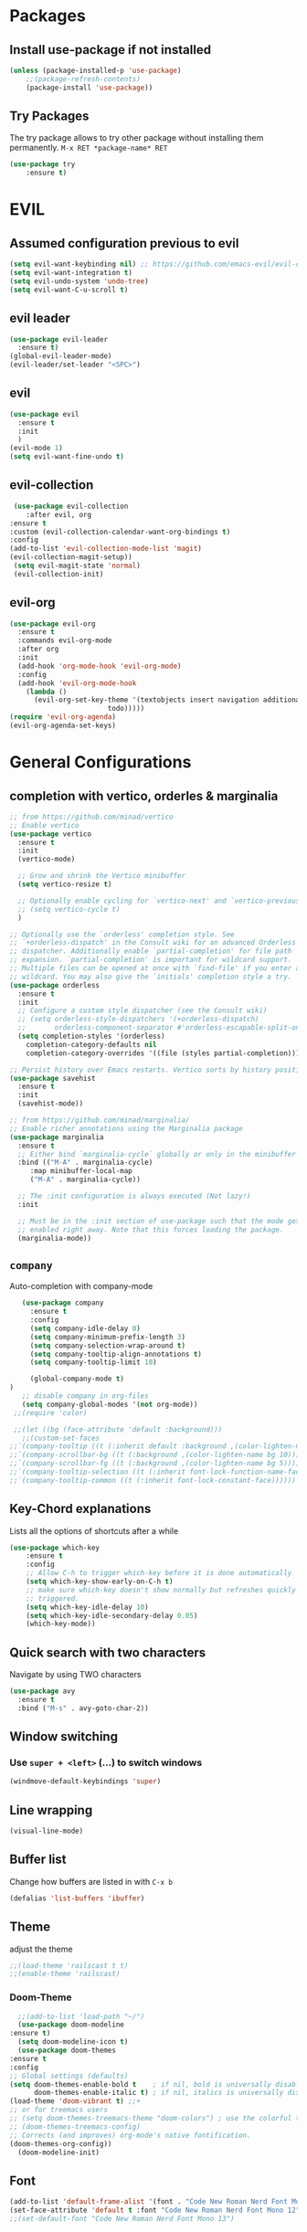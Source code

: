 #+STARTUP: content
* Packages
** Install use-package if not installed
   #+BEGIN_SRC emacs-lisp
   (unless (package-installed-p 'use-package)
       ;;(package-refresh-contents)
       (package-install 'use-package))
   #+END_SRC
** Try Packages
   The try package allows to try other package without installing them permanently.
   =M-x RET *package-name* RET=
   #+BEGIN_SRC emacs-lisp
   (use-package try
       :ensure t)
   #+END_SRC
* EVIL
** Assumed configuration previous to evil
   #+begin_src emacs-lisp
   (setq evil-want-keybinding nil) ;; https://github.com/emacs-evil/evil-collection/issues/215
   (setq evil-want-integration t)
   (setq evil-undo-system 'undo-tree)
   (setq evil-want-C-u-scroll t)
   #+end_src

** evil leader
   #+begin_src emacs-lisp
     (use-package evil-leader
       :ensure t)
     (global-evil-leader-mode)
     (evil-leader/set-leader "<SPC>")
   #+end_src
** evil
  #+begin_src emacs-lisp
    (use-package evil
      :ensure t
      :init
      )
    (evil-mode 1)
    (setq evil-want-fine-undo t)
  #+end_src
** evil-collection
   #+begin_src emacs-lisp
     (use-package evil-collection
        :after evil, org
	:ensure t
	:custom (evil-collection-calendar-want-org-bindings t)
	:config
	(add-to-list 'evil-collection-mode-list 'magit)
	(evil-collection-magit-setup))
     (setq evil-magit-state 'normal)
     (evil-collection-init)
   #+end_src
** evil-org
   #+begin_src emacs-lisp
     (use-package evil-org
       :ensure t
       :commands evil-org-mode
       :after org
       :init
       (add-hook 'org-mode-hook 'evil-org-mode)
       :config
       (add-hook 'evil-org-mode-hook
		 (lambda ()
		   (evil-org-set-key-theme '(textobjects insert navigation additional shift
							 todo)))))
     (require 'evil-org-agenda)
     (evil-org-agenda-set-keys)
   #+end_src
* General Configurations
** completion with vertico, orderles & marginalia 
   #+begin_src emacs-lisp
     ;; from https://github.com/minad/vertico
     ;; Enable vertico
     (use-package vertico
       :ensure t
       :init
       (vertico-mode)

       ;; Grow and shrink the Vertico minibuffer
       (setq vertico-resize t)

       ;; Optionally enable cycling for `vertico-next' and `vertico-previous'.
       ;; (setq vertico-cycle t)
       )

     ;; Optionally use the `orderless' completion style. See
     ;; `+orderless-dispatch' in the Consult wiki for an advanced Orderless style
     ;; dispatcher. Additionally enable `partial-completion' for file path
     ;; expansion. `partial-completion' is important for wildcard support.
     ;; Multiple files can be opened at once with `find-file' if you enter a
     ;; wildcard. You may also give the `initials' completion style a try.
     (use-package orderless
       :ensure t
       :init
       ;; Configure a custom style dispatcher (see the Consult wiki)
       ;; (setq orderless-style-dispatchers '(+orderless-dispatch)
       ;;       orderless-component-separator #'orderless-escapable-split-on-space)
       (setq completion-styles '(orderless)
	     completion-category-defaults nil
	     completion-category-overrides '((file (styles partial-completion)))))

     ;; Persist history over Emacs restarts. Vertico sorts by history position.
     (use-package savehist
       :ensure t
       :init
       (savehist-mode))

     ;; from https://github.com/minad/marginalia/
     ;; Enable richer annotations using the Marginalia package
     (use-package marginalia
       :ensure t
       ;; Either bind `marginalia-cycle` globally or only in the minibuffer
       :bind (("M-A" . marginalia-cycle)
	      :map minibuffer-local-map
	      ("M-A" . marginalia-cycle))

       ;; The :init configuration is always executed (Not lazy!)
       :init

       ;; Must be in the :init section of use-package such that the mode gets
       ;; enabled right away. Note that this forces loading the package.
       (marginalia-mode))
   #+end_src
** =company=
   Auto-completion with company-mode
   #+begin_src emacs-lisp
	   (use-package company
	     :ensure t
	     :config 
	     (setq company-idle-delay 0)
	     (setq company-minimum-prefix-length 3)
	     (setq company-selection-wrap-around t)
	     (setq company-tooltip-align-annotations t)
	     (setq company-tooltip-limit 10)

	     (global-company-mode t)
	)
	   ;; disable company in org-files
	   (setq company-global-modes '(not org-mode))
     ;;(require 'color)

     ;;(let ((bg (face-attribute 'default :background)))
       ;;(custom-set-faces
	;;`(company-tooltip ((t (:inherit default :background ,(color-lighten-name bg 4)))))
	;;`(company-scrollbar-bg ((t (:background ,(color-lighten-name bg 10)))))
	;;`(company-scrollbar-fg ((t (:background ,(color-lighten-name bg 5)))))
	;;`(company-tooltip-selection ((t (:inherit font-lock-function-name-face))))
	;;`(company-tooltip-common ((t (:inherit font-lock-constant-face))))))
   #+END_SRC
** Key-Chord explanations
   Lists all the options of shortcuts after a while
   #+BEGIN_SRC emacs-lisp
   (use-package which-key
       :ensure t
       :config 
       ;; Allow C-h to trigger which-key before it is done automatically
       (setq which-key-show-early-on-C-h t)
       ;; make sure which-key doesn't show normally but refreshes quickly after it is
       ;; triggered.
       (setq which-key-idle-delay 10)
       (setq which-key-idle-secondary-delay 0.05)
       (which-key-mode))
   #+END_SRC
** Quick search with two characters
   Navigate by using TWO characters
   #+BEGIN_SRC emacs-lisp
   (use-package avy
     :ensure t
     :bind ("M-s" . avy-goto-char-2))   
   #+END_SRC
** Window switching
*** Use =super + <left>= (...) to switch windows
    #+begin_src emacs-lisp
    (windmove-default-keybindings 'super)
    #+end_src
*** COMMENT Makes window changing look nicer
    -- ditched for evil-mode
    #+BEGIN_SRC emacs-lisp
    (use-package ace-window
       :ensure t
       :init
       (progn
       (global-set-key [remap other-window] 'ace-window)
       (custom-set-faces
       '(aw-leading-char-face
       ((t (:inherit ace-jump-face-foreground :height 3.0))))) 
     ))  
    #+END_SRC 
** COMMENT Ido-Mode
   #+BEGIN_SRC emacs-lisp
   (setq ido-enable-flex-matching t)
   (setq ido-everywhere t)
   (setq ido-use-filename-at-point 'guess)
   (ido-mode 1)
   ;;(use-package ido-vertical-mode
   ;;  :ensure t)
   ;;(ido-vertical-mode 1)
   #+END_SRC
** Line wrapping
   #+begin_src emacs-lisp
   (visual-line-mode)
   #+END_SRC
** Buffer list
   Change how buffers are listed in with =C-x b=
   #+BEGIN_SRC emacs-lisp
   (defalias 'list-buffers 'ibuffer)
   #+END_SRC
** Theme
   adjust the theme
   #+BEGIN_SRC emacs-lisp
   ;;(load-theme 'railscast t t)
   ;;(enable-theme 'railscast)
   #+END_SRC
*** Doom-Theme
    #+begin_src emacs-lisp
      ;;(add-to-list 'load-path "~/")
      (use-package doom-modeline
	:ensure t)
      (setq doom-modeline-icon t)
      (use-package doom-themes
	:ensure t
	:config
	;; Global settings (defaults)
	(setq doom-themes-enable-bold t    ; if nil, bold is universally disabled
	      doom-themes-enable-italic t) ; if nil, italics is universally disabled
	(load-theme 'doom-vibrant t) ;;+ 
	;; or for treemacs users
	;; (setq doom-themes-treemacs-theme "doom-colors") ; use the colorful treemacs theme
	;; (doom-themes-treemacs-config)
	;; Corrects (and improves) org-mode's native fontification.
	(doom-themes-org-config))
      (doom-modeline-init)
    #+end_src
** Font
   #+BEGIN_SRC emacs-lisp
   (add-to-list 'default-frame-alist '(font . "Code New Roman Nerd Font Mono 12" ))
   (set-face-attribute 'default t :font "Code New Roman Nerd Font Mono 12" )
   ;;(set-default-font "Code New Roman Nerd Font Mono 13")
   #+END_SRC
** Cursor
   #+begin_src emacs-lisp
   (setq-default cursor-type '(bar . 3))
   (global-hl-line-mode)
   ;;(set-face-background hl-line-face "gray25")
   #+END_SRC
** Avoid beeping
   #+begin_src emacs-lisp
   (setq ring-bell-function 'ignore)
   #+END_SRC
** COMMENT Replace startup message with Dashboard
   #+BEGIN_SRC emacs-lisp
     (setq inhibit-startup-message t)
     (use-package dashboard
       :ensure t
       :config
       (dashboard-setup-startup-hook))
   #+END_SRC
** Remove Toolbar
   Remove the toolbar at the top of the window
   #+BEGIN_SRC emacs-lisp
   (tool-bar-mode -1)   
   (menu-bar-mode -1)
   (scroll-bar-mode -1)
   #+END_SRC
** Answer questions with y and n
   Questions have no longer to be answered wtih the full words "yes" and "no" but only "y" and "n"
   #+BEGIN_SRC emacs-lisp
   (fset 'yes-or-no-p 'y-or-n-p)
   #+END_SRC
** Better connection between the system clipboard and the emacs killring
   #+begin_src emacs-lisp
   (setq save-interprogram-paste-before-kill t)
   #+END_SRC
** Line-Numbers
   #+BEGIN_SRC emacs-lisp
     ;; (when (version<= "26.0.50" emacs-version)
     ;;       (global-display-line-numbers-mode))
     (require 'display-line-numbers)
     (defcustom display-line-numbers-exempt-modes '(vterm-mode eshell-mode shell-mode term-mode ansi-term-mode mu4e-main-mode mu4e-headers-mode org-mode org-agenda-mode)
       "Major modes on which to disable the linum mode, exempts them from global requirement"
       :group 'display-line-numbers
       :type 'list
       :version "green")

     (defun display-line-numbers--turn-on ()
       "turn on line numbers but excempting certain majore modes defined in `display-line-numbers-exempt-modes'"
       (if (and
	    (not (member major-mode display-line-numbers-exempt-modes))
	    (not (minibufferp)))
	   (display-line-numbers-mode)))

     (global-display-line-numbers-mode)
   #+END_SRC
** Undo Tree
   #+begin_src emacs-lisp
     (use-package undo-tree
       :ensure t
       :config
       (global-undo-tree-mode))

   #+END_SRC
** Auto-revert
   auto-revert when file changed 
   useful for org syncronization
   #+begin_src emacs-lisp
   (global-auto-revert-mode 1) ;; auto revert from file
   (setq auto-revert-verbose nil) ;; suppress the verbose
   #+END_SRC

** Line wrapping
   #+begin_src emacs-lisp
     (use-package adaptive-wrap
       :ensure t)
     (when (fboundp 'adaptive-wrap-prefix-mode)
       (defun my-activate-adaptive-wrap-prefix-mode ()
	 "Toggle `visual-line-mode' and `adaptive-wrap-prefix-mode' simultaneously."
	 (adaptive-wrap-prefix-mode (if visual-line-mode 1 -1)))
       (add-hook 'visual-line-mode-hook 'my-activate-adaptive-wrap-prefix-mode))
     (global-visual-line-mode)
     (adaptive-wrap-prefix-mode)
     (add-hook 'org-agenda-mode-hook
	       (lambda ()
		 (visual-line-mode -1)
		 (toggle-truncate-lines 1)))
   #+end_src
** System locale
   #+begin_src emacs-lisp
   (setq system-time-locale "C") 
   #+end_src
   
** Move autosave files to tmp
   [[https://emacsredux.com/blog/2013/05/09/keep-backup-and-auto-save-files-out-of-the-way/][found here]]
   #+begin_src emacs-lisp
     ;; store all backup and autosave files in the tmp dir
     (setq backup-directory-alist
	   `((".*" . ,temporary-file-directory)))
     (setq auto-save-file-name-transforms
	   `((".*" ,temporary-file-directory t)))

   #+end_src

** Full screen
   #+begin_src emacs-lisp
   (add-to-list 'default-frame-alist '(fullscreen . maximized))
   #+end_src
** Show Colors as background
   #+BEGIN_SRC emacs-lisp
     (defvar hexcolour-keywords
       '(("#[ABCDEFabcdef[:digit:]]\\{6\\}"
	  (0 (put-text-property (match-beginning 0)
				(match-end 0)
				'face (list :background
					    (match-string-no-properties 0)))))))
     (defun hexcolour-add-to-font-lock ()
       (font-lock-add-keywords nil hexcolour-keywords))
     
     (add-hook 'ess-mode-hook 'hexcolour-add-to-font-lock)
     (add-hook 'prog-mode-hook 'hexcolour-add-to-font-lock)
     (add-hook 'python-mode-hook 'hexcolour-add-to-font-lock)
     (add-hook 'org-mode-hook 'hexcolour-add-to-font-lock)
     (add-hook 'text-mode-hook 'hexcolour-add-to-font-lock)
   #+END_SRC
** Languagetool support
   #+begin_src emacs-lisp
     (use-package langtool
       :ensure t
       :config
       (setq langtool-language-tool-jar "/usr/share/java/languagetool/languagetool-server.jar"
	     langtool-server-user-arguments '("-p" "8082")
	     langtool-java-classpath	"/usr/share/languagetool:/usr/share/java/languagetool/*"
	     langtool-disabled-rules '("WHITESPACE_RULE" 
	                               "LEERZEICHEN_VOR_AUSRUFEZEICHEN_ETC")
	     )
     )
   #+end_src
** Auto dim other buffers
   #+BEGIN_SRC emacs-lisp
   (use-package auto-dim-other-buffers
      :ensure t)
   (auto-dim-other-buffers-mode)
   #+END_SRC
** Openwith
   #+begin_src emacs-lisp
   (use-package openwith
     :ensure t)
   (openwith-mode t)
   (setq openwith-associations '(("\\.pdf\\'" "zathura" (file))))
  #+end_src
** Darkroom (focus reading)
    #+BEGIN_SRC emacs-lisp
      (use-package darkroom
	:ensure t)
      (setq darkroom-margins 0.1)
    #+END_SRC
** Auto-save_mode
   #+begin_src emacs-lisp
     (setq auto-save-default t)
     (auto-save-visited-mode)
     (setq auto-save-visited-interval 30)
     (setq auto-save-visited 30)
   #+end_src
** Highlight trailing whitespace
   #+begin_src emacs-lisp
     ;; can be deactivated with F8
     (setq show-trailing-whitespace t)
   #+end_src
* mu4e
   #+begin_src emacs-lisp
     (require 'mu4e)
     (use-package mu4e-alert
       :ensure t)
     (evil-collection-init 'mu4e)
     (setq doom-modeline-mu4e t)
     (setq mu4e-enable-notifications t)
     (add-hook 'after-init-hook #'mu4e-alert-enable-mode-line-display)
     ;; use mu4e for e-mail in emacs
     (setq mail-user-agent 'mu4e-user-agent)

     (setq mu4e-maildir "~/Mail/mbsyncmail/protonmail"
	   mu4e-attachment-dir "~/Downloads")

     (setq user-mail-address "matthias.weigand@protonmail.com"
	   user-full-name  "Matthias Weigand")

     ;; Get mail
     (setq mu4e-get-mail-command "mbsync -c ~/.config/mbsync/mbsyncrc protonmail"
	   mu4e-change-filenames-when-moving t   ; needed for mbsync
	   mu4e-update-interval 300)             ; update every 2 minutes

     ;; Send mail
     (setq message-send-mail-function 'smtpmail-send-it
	   smtpmail-auth-credentials "~/.authinfo"
	   smtpmail-smtp-server "127.0.0.1"
	   smtpmail-stream-type 'starttls
	   smtpmail-smtp-service 1029)

     (with-eval-after-load 'gnutls
       (add-to-list 'gnutls-trustfiles (expand-file-name "~/.config/protonmail/bridge/cert.pem")))
     ;; the next are relative to the root maildir
     ;; (see `mu info`).
     ;; instead of strings, they can be functions too, see
     ;; their docstring or the chapter 'Dynamic folders'
     (setq mu4e-sent-folder   "/Sent"
	   mu4e-refile-folder "/Archive"
	   mu4e-drafts-folder "/Drafts"
	   mu4e-trash-folder  "/Trash")

     ;; the maildirs you use frequently; access them with 'j' ('jump')
     (setq   mu4e-maildir-shortcuts
	 '((:maildir "/Archive" :key ?a)
	   (:maildir "/INBOX"   :key ?i)
	   (:maildir "/Sent"    :key ?s)))
     (define-key mu4e-headers-mode-map (kbd "C-c c") 'mu4e-org-store-and-capture)
     (define-key mu4e-view-mode-map (kbd "C-c c") 'mu4e-org-store-and-capture)
     (setq mu4e-html2text-command "w3m -I %{UTF-8} -dump -T text/html")
     
     (setq mu4e-headers-include-related nil)
     (setq mu4e-headers-show-threads nil)
     ;; avoid interference with mu4e attachments
     (add-to-list 'mm-inhibit-file-name-handlers 'openwith-file-handler)
     (setq mu4e-headers-precise-alignment t)
     (setq gnus-blocked-images "http") ;; https://github.com/djcb/mu/issues/1434
    #+end_src
    

* coding-related configuration
** Snippets
   See [[https://joaotavora.github.io/yasnippet/snippet-development.html][here]] how to write your own snippets
   Paste the snippets in =.emacs.d/snippets/=
   #+BEGIN_SRC emacs-lisp
   (use-package yasnippet
     :ensure t
     :init
     (yas-global-mode 1))
   (use-package yasnippet-snippets
     :ensure t)
   #+END_SRC
** projects with projectile
   see [[https://projectile.readthedocs.io/en/latest/usage/][Documentaiton]]
   #+begin_src emacs-lisp
     (use-package projectile
       :ensure t
       :config
       (define-key projectile-mode-map (kbd "s-p") 'projectile-command-map)
       (define-key projectile-mode-map (kbd "C-c p") 'projectile-command-map)
       (projectile-mode +1))
     (use-package counsel-projectile
       :ensure t
       :config
       (counsel-projectile-mode))
     ;; install ag for search
     ;; (use-package ag
       ;; :ensure t)
     (counsel-projectile-modify-action
      'counsel-projectile-switch-project-action
      '((default counsel-projectile-switch-project-action-vc)))
   #+END_SRC
** COMMENT dumb jump
   #+begin_src emacs-lisp
   (use-package dumb-jump
   :ensure t
   :bind 
      (("M-g o" . dumb-jump-go-other-window)
      ("M-g j" . dumb-jump-go)
      ("M-g x" . dumb-jump-go-prefer-external)
      ("M-g z" . dumb-jump-go-prefer-external-other-window))
   :config (setq dumb-jump-selector 'ivy) ;; (setq dumb-jump-selector 'helm)
   :init
   (dumb-jump-mode))
   #+END_SRC
** Code Margin 100-column
    #+BEGIN_SRC emacs-lisp
      ;;  (use-package fill-column-indicator
      ;;    :ensure t
      ;;    :config
      ;;    (setq fci-rule-column 100)
      ;;    (setq fci-rule-width 1)
      ;;    (setq fci-rule-color "gray23")
      ;;  )
      (add-hook 'prog-mode-hook 'display-fill-column-indicator-mode)
      (add-hook 'python-mode-hook 'display-fill-column-indicator-mode)
      (add-hook 'haskell-mode-hook 'display-fill-column-indicator-mode)
      (add-hook 'ess-mode-hook 'display-fill-column-indicator-mode)
   #+END_SRC
** Auto-Pairs
   Fill in closing brackets, quotes and stuff when typing the opening one
   #+BEGIN_SRC emacs-lisp
     ;;(use-package autopair
     ;;  :ensure t)
     ;;(electric-pair-mode)
     ;;(setq autopair-skip-whitespace t)
     (use-package smartparens
       :ensure t
       :init
       (require 'smartparens-config)
       :config
       (require 'smartparens)
       (sp-pair "(" ")" :unless '(sp-point-before-word-p))
       (sp-pair "{" "}" :unless '(sp-point-before-word-p))
       (sp-pair "[" "]" :unless '(sp-point-before-word-p))
       (sp-pair "'" "'" :unless '(sp-point-before-word-p))
       (sp-pair "\"" "\"" :unless '(sp-point-before-word-p))
       (smartparens-global-mode))
   #+END_SRC
** Hightligh Paris of Parenthesis
   #+BEGIN_SRC emacs-lisp
   (show-paren-mode 1)
   (setq show-paren-delay 0)
   (use-package rainbow-delimiters
     :ensure t)
     (add-hook 'prog-mode-hook #'rainbow-delimiters-mode)
     (add-hook 'org-mode-hook #'rainbow-delimiters-mode)
   #+END_SRC
** Syntax checking 
   Using [[https://www.flycheck.org][Flycheck]]
   Needs the R-Package =lintr= to be installed: 
   =install.packages("lintr")=
   #+BEGIN_SRC emacs-lisp
   (use-package flycheck
     :ensure t
     :init (global-flycheck-mode))
   #+END_SRC
** Multi-cursor
   #+BEGIN_SRC emacs-lisp
     (use-package multiple-cursors
       :ensure t
       :config
       (global-set-key (kbd "C->") 'mc/mark-next-like-this)
       (global-set-key (kbd "C-<") 'mc/mark-previous-like-this)
       (global-set-key (kbd "C-c C-<") 'mc/mark-all-like-this)
       (global-unset-key (kbd "M-<mouse-1>"))
       (global-set-key (kbd "C-M-<mouse-1>") 'mc/add-cursor-on-click)
       (define-key mc/keymap (kbd "<return>") nil) ;; stop multi-cursor with C-g not enter
       (setq mc/always-run-for-all t))
   #+END_SRC
** Git-Gutter 
   Shows little indicators of changes at the left edge in gitted files
   #+begin_src emacs-lisp
     (use-package git-gutter
       :ensure t
       :config
       (global-git-gutter-mode t))
   #+end_src
** Magit
   #+begin_src emacs-lisp
   (use-package magit
      :ensure t
      :init
      (progn (bind-key "C-x g" 'magit-status))
      :config
      (setq magit-diff-refine-hunk (quote all)))
   #+end_src
*** Support for bare dotfiles repo
    Creds to https://emacs.stackexchange.com/a/58859/24163
    #+begin_src emacs-lisp
      ;; prepare the arguments
      (setq dotfiles-git-dir (concat "--git-dir=" (expand-file-name "~/.dotfiles")))
      (setq dotfiles-work-tree (concat "--work-tree=" (expand-file-name "~")))

      ;; function to start magit on dotfiles
      (defun dotfiles-magit-status ()
	(interactive)
	(add-to-list 'magit-git-global-arguments dotfiles-git-dir)
	(add-to-list 'magit-git-global-arguments dotfiles-work-tree)
	(call-interactively 'magit-status))

      ;; wrapper to remove additional args before starting magit
      (defun magit-status-with-removed-dotfiles-args ()
	(interactive)
	(setq magit-git-global-arguments (remove dotfiles-git-dir magit-git-global-arguments))
	(setq magit-git-global-arguments (remove dotfiles-work-tree magit-git-global-arguments))
	(call-interactively 'magit-status))
      ;; redirect global magit hotkey to our wrapper
      (global-set-key (kbd "C-x g") 'magit-status-with-removed-dotfiles-args)
      ;;(define-key magit-file-mode-map (kbd "C-x g") 'magit-status-with-removed-dotfiles-args)
    #+end_src
** Auto highlight
   #+begin_src emacs-lisp
     (use-package auto-highlight-symbol
       :ensure t)
     ;;(global-auto-highlight-symbol-mode t)
     (define-key auto-highlight-symbol-mode-map (kbd "M-<left>") nil)
     (define-key auto-highlight-symbol-mode-map (kbd "M-<right>") nil)
     (define-key auto-highlight-symbol-mode-map (kbd "M-p") 'ahs-backward)
     (define-key auto-highlight-symbol-mode-map (kbd "M-n") 'ahs-forward)
     (setq ahs-idle-interval 1.0) ;; if you want instant highlighting, set it to 0, but I find it annoying
     (setq ahs-default-range 'ahs-range-whole-buffer) ;; highlight every occurence in buffer

     ;; inhibits highlighting in specific places, like in comments
     (setq ahs-inhibit-face-list '(font-lock-comment-delimiter-face
				   font-lock-comment-face
				   font-lock-doc-face
				   font-lock-doc-string-face
				   font-lock-string-face
				   ))
     ;;(add-hook 'org-mode-hook 'auto-highlight-symbol-mode)
   #+end_src
** Move line up/down
   #+begin_src emacs-lisp
     (defun move-line-up ()
       (interactive)
       (transpose-lines 1)
       (forward-line -2))

     (defun move-line-down ()
       (interactive)
       (forward-line 1)
       (transpose-lines 1)
       (forward-line -1))

     (global-set-key (kbd "C-M-<up>") 'move-line-up)
     (global-set-key (kbd "C-M-<down>") 'move-line-down)
   #+end_src
** Haskell-mode
   #+begin_src emacs-lisp
   (use-package haskell-mode
     :ensure t)
   #+end_src
** Column numbers
   #+begin_src emacs-lisp
   (setq column-number-mode t)
   #+end_src
** Auto Fill
   #+BEGIN_SRC emacs-lisp
     (add-hook 'text-mode-hook 'turn-on-auto-fill)
     (setq-default fill-column 100)
     (defun my-magit-turn-on-auto-fill ()
       (setq fill-column 72)
       (turn-on-auto-fill))
     (add-hook 'magit-log-edit-mode-hook 'my-magit-turn-on-auto-fill)
     (add-hook 'git-commit-mode-hook 'my-magit-turn-on-auto-fill)
   #+END_SRC
** Dockerfile mode
    #+BEGIN_SRC emacs-lisp
    (use-package dockerfile-mode
      :ensure t)
    #+END_SRC
** Julia-mode
   #+begin_src emacs-lisp
     (use-package julia-mode
       :ensure t)
     (setenv "JULIA_NUM_THREADS" "12")
     (use-package julia-repl
       :ensure t)
     (add-hook 'julia-mode-hook 'julia-repl-mode)
   #+end_src
** Highligh TODO comments
   #+begin_src emacs-lisp
     (use-package fic-mode
       :ensure t
       :config (add-hook 'prog-mode-hook 'fic-mode))
   #+end_src
* R-Related Configuration
** Force scroll on R-console
   #+BEGIN_SRC emacs-lisp
   (setq comint-croll-to-bottom-on-input t)
   (setq comint-croll-to-bottom-on-output t)
   #+END_SRC
** Use Rstudio indentions
   #+BEGIN_SRC emacs-lisp
   (setq ess-style 'RStudio)
   #+END_SRC
** Key binding for evaluation
   #+begin_src emacs-lisp
     (require 'ess-mode)
     (define-key ess-mode-map (kbd "<C-return>") 'ess-eval-region-or-function-or-paragraph-and-step)
     (define-key ess-mode-map (kbd "<C-enter>") 'ess-eval-region-or-function-or-paragraph-and-step)
   #+end_src
** Expand region
   #+BEGIN_SRC emacs-lisp
   (use-package expand-region
     :ensure t
     :config
     (global-set-key (kbd "<C-S-up>") 'er/expand-region)
     (global-set-key (kbd "<C-S-down>") (kbd "C-- <C-S-up>")))
   #+END_SRC
** Insert Pipe
   Found [[https://emacs.stackexchange.com/questions/8041/how-to-implement-the-piping-operator-in-ess-mode][here]]
   #+BEGIN_SRC emacs-lisp
   (defun then_R_operator ()
                "R - %>% operator or 'then' pipe operator"
                (interactive)
                (just-one-space 1)
                (insert "%>%")
                (reindent-then-newline-and-indent))
   (global-set-key (kbd "C-S-m") 'then_R_operator)
   #+END_SRC
** ESS-Fontlock
   #+begin_src emacs-lisp
     (setq ess-R-font-lock-keywords
                                  (quote ((ess-R-fl-keyword:keywords . t)
                                                  (ess-R-fl-keyword:constants . t)
                                                  (ess-R-fl-keyword:modifiers . t)
                                                  (ess-R-fl-keyword:fun-defs . t)
                                                  (ess-R-fl-keyword:assign-ops . t)
                                                  (ess-R-fl-keyword:%op% . t)
                                                  (ess-fl-keyword:fun-calls . t)
                                                  (ess-fl-keyword:numbers . t)
                                                  (ess-fl-keyword:operators . t)
                                                  (ess-fl-keyword:delimiters . t)
                                                  (ess-fl-keyword:= . t)
                                                  (ess-R-fl-keyword:F&T . t))))
 
   #+end_src
* Python-related config
  
** Elpy
   #+begin_src emacs-lisp
     (use-package elpy
       :ensure t
       :config
       (elpy-enable))
     (add-hook 'elpy-mode-hook (lambda ()
				 (add-hook 'before-save-hook
					   'elpy-black-fix-code nil t)))
   #+end_src 
** Pyvenv
   #+begin_src emacs-lisp
     (use-package pyvenv
       :ensure t
       :init
       (setenv "WORKON_HOME" "/home/loki/miniforge3/envs")
       ;;(add-to-list 'exec-path "~/miniconda3/bin")
       ;;(setenv "PATH" "~/miniconda3/bin:$PATH")
       :config
       (defalias 'workon 'pyvenv-workon)
       )
   #+end_src
* Org-Mode Configuration
** Require org-mode
   #+BEGIN_SRC emacs-lisp
   (require 'org)
   #+END_SRC
** COMMENT Org-bullets
   Nice bullet points for org mode
   #+BEGIN_SRC emacs-lisp
   (use-package org-bullets
      :ensure t
      :config (add-hook 'org-mode-hook (lambda () (org-bullets-mode 1))))   
   #+END_SRC
** Hide Leading stars
   #+begin_src emacs-lisp
   (setq org-hide-leading-stars t)
   #+end_src
** Require org-inlinetask
   #+begin_src emacs-lisp
   (require 'org-inlinetask)
   #+end_src
** Restore easy snippets
   #+BEGIN_SRC emacs-lisp
   (require 'org-tempo)
   #+END_SRC
** use org with all .org files
   #+BEGIN_SRC emacs-lisp
   (add-to-list 'auto-mode-alist '("\\.org$" . org-mode))
   #+END_SRC
** My Org todo rotation
   =C-c C-t= will trigger a selection how to mark todo items
  #+BEGIN_SRC emacs-lisp
  (setq org-todo-keywords
     '((sequence "TODO(t)" "NEXT(n)" "IN-PROGRESS(i)" "WAIT(w@/!)" "MAYBE(m)" "SOMEDAY(s)" "PROJ(p)" "READ(r)" "PUT-INTO-PAPER(a)" "|" "DONE(d)" "CANCELLED(c@/!)" "FINISHED-PROJ(f@)")))
   #+END_SRC
** Monday is the first day in Calendar week
   #+begin_src emacs-lisp
   (setq calendar-week-start-day 1)
   #+end_src
** Add timestamp when DONE
   #+BEGIN_SRC emacs-lisp
   (setq org-log-done 'time)
   #+END_SRC
** Enable Logbook
   #+begin_src emacs-lisp
   (setq org-log-into-drawer t)
   #+end_src
** Log rescheduling
   #+begin_src emacs-lisp
   (setq org-log-reschedule 'time)
   #+end_src

** Refile
   Allow refiling to all org-agenda-files
   #+begin_src emacs-lisp
   (setq org-refile-targets '((org-agenda-files . (:maxlevel . 6))))
   #+end_src
** Custom Agenda Views
   #+begin_src emacs-lisp
     (setq org-agenda-custom-commands
	   '(("c" . "My Custom Agendas")
	     ("cu" "Unscheduled items"
	      ((todo ""
		     ((org-agenda-overriding-header "\nUnscheduled items")
		      (org-agenda-skip-function
		       '(org-agenda-skip-entry-if
			 'timestamp
			 'todo '("PROJ" "READ"))))))
	      nil nil) 
	     ("co" "Overdue items"
	      ((tags "DEADLINE<\"<today>\""
		     ((org-agenda-overriding-header "\nOverdue items")
		      (org-agenda-skip-function '(org-agenda-skip-entry-if 'todo 'done)))))
	      nil nil)
	     ("cw" "Waiting items"
	      ((todo "WAIT"
		     ((org-agenda-overriding-header "\nWaiting items")))))
	     ("cp" "Projects list"
	      ((todo "PROJ"
		     ((org-agenda-overriding-header "\nProjects list")))))
	     ("cW" "Completed and/or deferred tasks from previous week"
	      ((agenda "" ((org-agenda-span 7)
			   (org-agenda-start-day "-7d")
			   (org-agenda-entry-types '(:timestamp))
			   (org-agenda-show-log t)))))
	     ("cr" "Papers to read"
	      ((todo "READ"
		     ((org-agenda-overriding-header "\nPapers to read")
		      (org-agenda-skip-function '(org-agenda-skip-entry-if 'timestamp))))))
	     ("cn" "Next actions to move things forward"
	      ((todo "NEXT"
		     ((org-agenda-overriding-header "Next actions list")))))
	     ("cN" "Unschedulded Next actions"
	      ((todo "NEXT"
		     ((org-agenda-overriding-header "Next actions list (unscheduled)")
		      (org-agenda-skip-function '(org-agenda-skip-entry-if 'timestamp))))))
	     ))
   #+end_src

** Deadline warning days
   #+begin_src emacs-lisp
     (setq org-deadline-warning-days 7)
   #+end_src
** COMMENT Org Edna
   #+begin_src emacs-lisp
     (use-package org-edna
       :ensure t
       :config
       (org-edna-load))
   #+end_src
** Org-ref
   #+BEGIN_SRC emacs-lisp
     (use-package org-ref
       :ensure t)
     (setq org-latex-pdf-process
	   '("pdflatex -shell-escape -interaction nonstopmode -output-directory %o %f"
	     "bibtex %b"
	     "pdflatex -shell-escape -interaction nonstopmode -output-directory %o %f"
	     "pdflatex -shell-escape -interaction nonstopmode -output-directory %o %f"))
     (setq org-latex-prefer-user-labels t)
     (setq org-ref-default-citation-link "citep")
   #+END_SRC

** Capture
   #+begin_src emacs-lisp
  (global-set-key (kbd "C-c c") 'org-capture)
  (setq org-capture-templates
     '(("t" "TODO Item" entry (file+headline "~/myorg.org" "INBOX")
"** TODO %?
   DEADLINE: %^t
")
       ("p" "Paper to read" entry (file+headline "~/myorg.org" "INBOX")
"** READ [[file:~/Literatur/%^{Enter PDF-Filename (relative to ~/Literatur)}][%^{Enter a link display name}]]
   CONTEXT: %^{Which context is this paper for}
")
       ("l" "Link to read" entry (file+headline "~/myorg.org" "INBOX")
"** READ %^{Enter Link}
   CONTEXT: %^{Context of the link}
")
       ("P" "New Project" entry(file+headline "~/myorg.org" "INBOX")
"** PROJ %^{What is the project name?}
   DEADLINE: %^t
   :PROPERTIES:
   :PURPOSE: %^{What is the purpose of the project?}
   :VISION: %^{What is the vision of the project?}
   :Bainstorm:
   %?
   :END:
 *** TODO What is the very next thing that needs to happen?
    SCHEDULED: %^T
    must be specific, what needs to be done? ('Set meeting is not sufficient')
")))
   #+end_src
** System wide capture
   #+begin_src emacs-lisp
     (defadvice org-switch-to-buffer-other-window
	 (after supress-window-splitting activate)
       "Delete the extra window if we're in a capture frame"
       (if (equal "capture" (frame-parameter nil 'name))
	   (delete-other-windows)))

     (defadvice org-capture-finalize
	 (after delete-capture-frame activate)
       "Advise capture-finalize to close the frame"
       (when (and (equal "capture" (frame-parameter nil 'name))
		  (not (eq this-command 'org-capture-refile)))
	 (delete-frame)))

     (defadvice org-capture-refile
	 (after delete-capture-frame activate)
       "Advise org-refile to close the frame"
       (delete-frame))

     (defun activate-capture-frame ()
       "run org-capture in capture frame"
       (select-frame-by-name "capture")
       (switch-to-buffer (get-buffer-create "*scratch*"))
       (org-capture)) 
   #+end_src
** Agenda: Skip scheduled when deadline is shown
   see [[https://superuser.com/questions/501440/emacs-org-mode-how-to-avoid-duplicate-lines-in-agenda-when-items-is-scheduled][this SE post]]
   #+BEGIN_SRC emacs-lisp
   (setq org-agenda-skip-deadline-prewarning-if-scheduled t)
   (setq org-agenda-skip-scheduled-if-deadline-is-shown "not-today")
   #+END_SRC
** Agenda include Archive
   #+BEGIN_SRC emacs-lisp
   (setq org-agenda-archives-mode t)
   #+END_SRC

** COMMENT PDF-tools
   #+begin_src emacs-lisp
   (use-package pdf-tools
     :ensure t)
   #+end_src
* Custom Shortcuts
  
** COMMENT Remap C-z to undo
   -- ditched in favor of evil
   #+BEGIN_SRC emacs-lisp
   (global-unset-key (kbd "C-z"))
   (global-set-key (kbd "C-z") 'undo-tree-undo)
   #+END_SRC
** COMMENT C-d to delete line
   -- ditched in favor of evil
   #+begin_src emacs-lisp
   (global-unset-key (kbd "C-d"))
   (global-set-key (kbd "C-d") 'kill-whole-line)
   #+end_src
** Custom Key Map
*** Initialize keymap on =C-m=
     #+BEGIN_SRC emacs-lisp
     ;(global-set-key (kbd "<return>") 'newline)
     (define-prefix-command 'mymap)
     (global-set-key (kbd "C-c m") 'mymap)
     #+END_SRC
*** Often used files
    #+begin_src emacs-lisp
    (define-key mymap (kbd "f m") (lambda () (interactive) (find-file "~/myorg.org")))   
    (define-key mymap (kbd "f s") (lambda () (interactive) (find-file "~/shopping.org")))   
    (define-key mymap (kbd "f c") (lambda () (interactive) (find-file "~/.emacs.d/configuration.org")))
    (define-key mymap (kbd "f x") (lambda () (interactive) (find-file "~/.xmonad/xmonad.hs")))
    (define-key mymap (kbd "f a") (lambda () (interactive) (find-file "~/org-diss/dissertation.org")))
    #+END_SRC
*** Swap windows
    Funciton using ace-window
    #+BEGIN_SRC emacs-lisp
      (defun swap-windows-custom ()
	"Swap two windows and move back to original"
	(interactive)
	(ace-swap-window)
	(aw-flip-window))
      (define-key mymap (kbd "w s") 'swap-windows-custom)
      (use-package buffer-move
	:ensure t
	:config
	(global-set-key (kbd "<S-s-up>") 'buf-move-up)
	(global-set-key (kbd "<S-s-left>") 'buf-move-left)
	(global-set-key (kbd "<S-s-down>") 'buf-move-down)
	(global-set-key (kbd "<S-s-right>") 'buf-move-right))
    #+end_src
*** COMMENT Transpose Windows
    #+begin_src emacs-lisp
    (use-package transpose-frame
      :ensure t)
    (define-key mymap (kbd "w t") 'transpose-frame)
    #+end_src
*** Indention
    #+BEGIN_SRC emacs-lisp
      (defun my/indent ()
	"Indent line and move to next line"
	(interactive)
	(indent-for-tab-command)
	(beginning-of-line)
	(next-line))
      (define-key mymap (kbd "i") 'my/indent)
    #+END_SRC
    
*** COMMENT Languagetool
    #+begin_src emacs-lisp
    (define-key mymap (kbd "l l") 'langtool-check)
    (define-key mymap (kbd "l d") 'langtool-check-done)
    (define-key mymap (kbd "l s") 'langtool-switch-default-language)
    (define-key mymap (kbd "l m") 'langtool-show-message-at-point)
    (define-key mymap (kbd "l c") 'langtool-correct-buffer)
    (define-key mymap (kbd "l n") 'langtool-goto-next-error)
    (define-key mymap (kbd "l p") 'langtool-goto-previous-error)
    #+end_src
*** COMMENT Comment line
    #+BEGIN_SRC emacs-lisp
    (define-key mymap (kbd "c") 'comment-line)
    #+END_SRC
    
*** COMMENT mu4e
    #+BEGIN_SRC emacs-lisp
    (define-key mymap (kbd "m") 'mu4e)
    #+END_SRC
** More evil-leader
   #+begin_src emacs-lisp
     (evil-leader/set-key "." 'find-file)
     (evil-leader/set-key "u" 'universal-argument)
     (evil-leader/set-key "bb" 'switch-to-buffer)
     (evil-leader/set-key "bl" 'ibuffer)
     (evil-leader/set-key "bk" 'kill-buffer)
     (evil-leader/set-key "ti" 'org-inlinetask-insert-task)
     (evil-leader/set-key "tt" 'org-todo)
     (evil-leader/set-key "a" 'org-agenda)
     (evil-leader/set-key "m" 'mu4e)
     (evil-leader/set-key "c" 'comment-line)
     (evil-leader/set-key "ll" 'langtool-check)
     (evil-leader/set-key "ld" 'langtool-check-done)
     (evil-leader/set-key "ls" 'langtool-switch-default-language)
     (evil-leader/set-key "lm" 'langtool-show-message-at-point)
     (evil-leader/set-key "lc" 'langtool-correct-buffer)
     (evil-leader/set-key "ln" 'langtool-goto-next-error)
     (evil-leader/set-key "lp" 'langtool-goto-previous-error)
     (evil-leader/set-key "i" 'my/indent)
     (evil-leader/set-key "wt" 'transpose-frame)
     ;; often used files
     (evil-leader/set-key "fm" (lambda () (interactive) (find-file "~/myorg.org")))
     (evil-leader/set-key "fs" (lambda () (interactive) (find-file "~/shopping.org")))
     (evil-leader/set-key "fc" (lambda () (interactive) (find-file "~/.emacs.d/configuration.org")))
     (evil-leader/set-key "fx" (lambda () (interactive) (find-file "~/.xmonad/xmonad.hs")))
     (evil-leader/set-key "fa" (lambda () (interactive) (find-file "~/org-diss/dissertation.org")))
     (evil-leader/set-key "fp" (lambda () (interactive) (find-file "~/org-diss/paper3.org")))
     (evil-leader/set-key-for-mode 'org-mode
       "od" 'org-deadline
       "otdc" 'org-table-delete-column
       "os" 'org-schedule)
     (evil-leader/set-key-for-mode 'org-agenda-mode
       "d" 'org-agenda-deadline
       "s" 'org-agenda-schedule
       "vd" 'org-agenda-day-view)
     ;; org export
     (evil-leader/set-key "oe" 'org-export-dispatch)
     ;; (evil-leader/set-key "g" 'magit-status)
     (evil-leader/set-key "gg" 'magit-status-with-removed-dotfiles-args)
     (evil-leader/set-key "gf" 'magit-file-dispatch)
     (evil-leader/set-key "gd" 'dotfiles-magit-status)
     ;; projectile
     (evil-leader/set-key "pp" 'counsel-projectile-switch-project)
     (evil-leader/set-key "p." 'counsel-projectile-find-file)
     (evil-leader/set-key "p" 'projectile-command-map)
     ;; delete whitespace
     (evil-leader/set-key "dt" 'delete-trailing-whitespace)
     ;; elpy
     (evil-leader/set-key "egd" 'elpy-goto-definition)
     (evil-leader/set-key "ev" 'pyvenv-workon)
   #+end_src

** F-Keys
   #+begin_src emacs-lisp
     (global-set-key [f5] 'revert-buffer)
     (global-set-key [f7] 'display-fill-column-indicator-mode)
     (global-set-key [f8] (lambda () (interactive) (setq show-trailing-whitespace (not show-trailing-whitespace))))
     (global-set-key [f9] 'auto-highlight-symbol-mode)
     (global-unset-key [f10])
     (global-set-key [f10] 'darkroom-mode)
     (global-set-key [f11] (lambda () (interactive) (load-theme 'doom-vibrant t)))
     (global-set-key [f12] (lambda () (interactive) (load-theme 'doom-one-light t)))
   #+end_src

** Org- Agenda from everywhere
   #+BEGIN_SRC emacs-lisp
   (global-set-key "\C-ca" 'org-agenda)
   #+END_SRC
** COMMENT Duplicate line
   -- ditched in favor of evil
   #+BEGIN_SRC emacs-lisp
   (defun duplicate-line-up ()
     (interactive)
     (move-beginning-of-line 1)
     (kill-line)
     (yank)
     (next-line -1)
     (open-line 1)
     (next-line 1)
     (yank)
   )
   (defun duplicate-line-down ()
     (interactive)
     (move-beginning-of-line 1)
     (kill-line)
     (yank)
     (open-line 1)
     (next-line 1)
     (yank)
   )
   (global-set-key (kbd "<M-S-up>") 'duplicate-line-up)
   (global-set-key (kbd "<M-S-down>") 'duplicate-line-down)
   (global-unset-key (kbd "C-S-d"))
   (global-set-key (kbd "C-S-d") 'duplicate-line-down)
   #+END_SRC
** COMMENT Comment for german keyboard-layout
   #+begin_src emacs-lisp
   (global-set-key (kbd "<C-x C-S-,>") 'comment-line)
   #+end_src
** Kill Daemon
   #+begin_src emacs-lisp
     ;; define function to shutdown emacs server instance
     (defun server-shutdown ()
       "Save buffers, Quit, and Shutdown (kill) server"
       (interactive)
       (save-some-buffers)
       (kill-emacs)
       )
     (global-unset-key (kbd "C-x C-q"))
     (global-set-key (kbd "C-x C-q") 'server-shutdown)
   #+end_src

